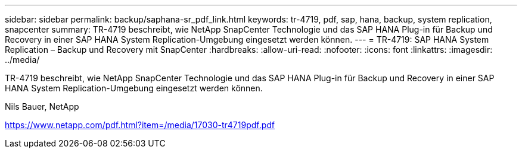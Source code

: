 ---
sidebar: sidebar 
permalink: backup/saphana-sr_pdf_link.html 
keywords: tr-4719, pdf, sap, hana, backup, system replication, snapcenter 
summary: TR-4719 beschreibt, wie NetApp SnapCenter Technologie und das SAP HANA Plug-in für Backup und Recovery in einer SAP HANA System Replication-Umgebung eingesetzt werden können. 
---
= TR-4719: SAP HANA System Replication – Backup und Recovery mit SnapCenter
:hardbreaks:
:allow-uri-read: 
:nofooter: 
:icons: font
:linkattrs: 
:imagesdir: ../media/


[role="lead"]
TR-4719 beschreibt, wie NetApp SnapCenter Technologie und das SAP HANA Plug-in für Backup und Recovery in einer SAP HANA System Replication-Umgebung eingesetzt werden können.

Nils Bauer, NetApp

link:https://www.netapp.com/pdf.html?item=/media/17030-tr4719pdf.pdf["https://www.netapp.com/pdf.html?item=/media/17030-tr4719pdf.pdf"]
